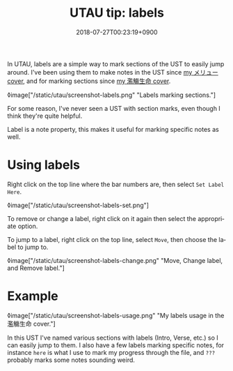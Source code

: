 #+title: UTAU tip: labels
#+date: 2018-07-27T00:23:19+0900
#+language: en
#+tags[]: UTAU
#+category: Tutorials

In UTAU, labels are a simple way to mark sections of the UST to easily jump around. I've been using them to make notes in the UST since [[https://www.youtube.com/watch?v=PNLT7WUuXHM][my メリュー cover]], and for marking sections since [[https://www.youtube.com/watch?v=3hnI8DqMVfc][my 濫觴生命 cover]].

◊image["/static/utau/screenshot-labels.png" "Labels marking sections."]

For some reason, I've never seen a UST with section marks, even though I think they're quite helpful.

Label is a note property, this makes it useful for marking specific notes as well.

* Using labels

Right click on the top line where the bar numbers are, then select =Set Label Here=.

◊image["/static/utau/screenshot-labels-set.png"]

To remove or change a label, right click on it again then select the appropriate option.

To jump to a label, right click on the top line, select =Move=, then choose the label to jump to.

◊image["/static/utau/screenshot-labels-change.png" "Move, Change label, and Remove label."]

* Example

◊image["/static/utau/screenshot-labels-usage.png" "My labels usage in the 濫觴生命 cover."]

In this UST I've named various sections with labels (Intro, Verse, etc.) so I can easily jump to them. I also have a few labels marking specific notes, for instance =here= is what I use to mark my progress through the file, and =???= probably marks some notes sounding weird.
